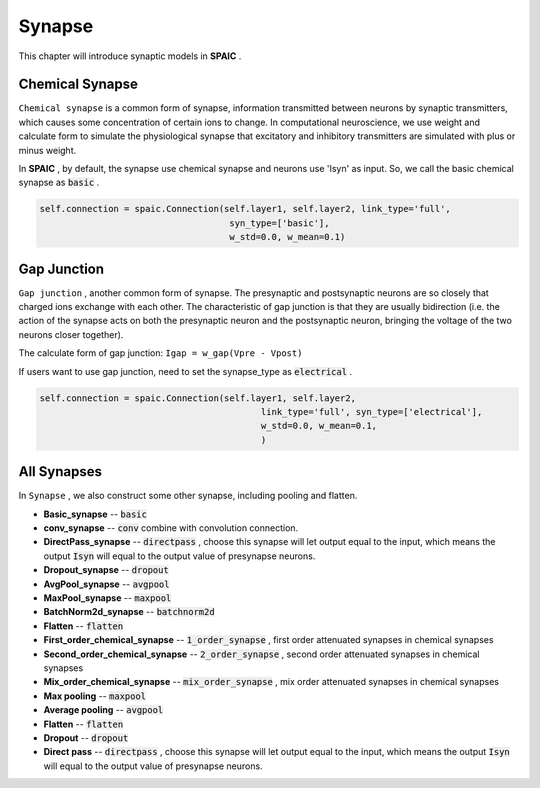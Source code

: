 Synapse
===========

This chapter will introduce synaptic models in **SPAIC** .

Chemical Synapse
---------------------
``Chemical synapse`` is a common form of synapse, information transmitted between neurons by synaptic transmitters, \
which causes some concentration of certain ions to change. In computational neuroscience, we use weight and calculate \
form to simulate the physiological synapse that excitatory and inhibitory transmitters are simulated with plus or minus weight.

In **SPAIC** , by default, the synapse use chemical synapse and neurons use 'Isyn' as input. \
So, we call the basic chemical synapse as :code:`basic` .

.. code-block:: python

    self.connection = spaic.Connection(self.layer1, self.layer2, link_type='full',
                                        syn_type=['basic'],
                                        w_std=0.0, w_mean=0.1)

Gap Junction
---------------------------------
``Gap junction`` , another common form of synapse. The presynaptic and postsynaptic neurons are so closely that \
charged ions exchange with each other. The characteristic of gap junction is that they are usually bidirection \
(i.e. the action of the synapse acts on both the presynaptic neuron and the postsynaptic neuron, bringing the \
voltage of the two neurons closer together).

The calculate form of gap junction: ``Igap = w_gap(Vpre - Vpost)``

If users want to use gap junction, need to set the synapse_type as :code:`electrical` .

.. code-block:: python

    self.connection = spaic.Connection(self.layer1, self.layer2,
                                              link_type='full', syn_type=['electrical'],
                                              w_std=0.0, w_mean=0.1,
                                              )


All Synapses
-----------------------
In ``Synapse`` , we also construct some other synapse, including pooling and flatten.


- **Basic_synapse** -- :code:`basic`
- **conv_synapse** -- :code:`conv` combine with convolution connection.
- **DirectPass_synapse** -- :code:`directpass`  , choose this synapse will let output equal to the input, which means the output :code:`Isyn` will equal to the output value of presynapse neurons.
- **Dropout_synapse** -- :code:`dropout`
- **AvgPool_synapse** -- :code:`avgpool`
- **MaxPool_synapse** -- :code:`maxpool`
- **BatchNorm2d_synapse** -- :code:`batchnorm2d`
- **Flatten** -- :code:`flatten`
- **First_order_chemical_synapse** -- :code:`1_order_synapse` , first order attenuated synapses in chemical synapses
- **Second_order_chemical_synapse** -- :code:`2_order_synapse` , second order attenuated synapses in chemical synapses
- **Mix_order_chemical_synapse** -- :code:`mix_order_synapse` , mix order attenuated synapses in chemical synapses

- **Max pooling** -- :code:`maxpool`
- **Average pooling** -- :code:`avgpool`
- **Flatten** -- :code:`flatten`
- **Dropout** --  :code:`dropout`
- **Direct pass** -- :code:`directpass` , choose this synapse will let output equal to the input, which means the output :code:`Isyn` will equal to the output value of presynapse neurons.
